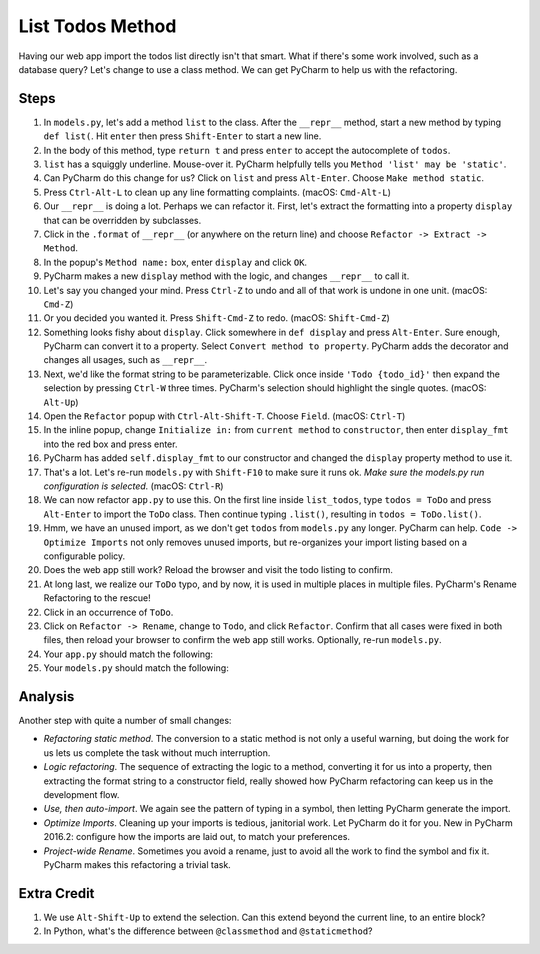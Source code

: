 =================
List Todos Method
=================

Having our web app import the todos list directly isn't that smart.
What if there's some work involved, such as a database query? Let's
change to use a class method. We can get PyCharm to help us with
the refactoring.

Steps
=====

#. In ``models.py``, let's add a method ``list`` to the class. After the
   ``__repr__`` method, start a new method by typing ``def list(``. Hit
   ``enter`` then press ``Shift-Enter`` to start a new line.

#. In the body of this method, type ``return t`` and press ``enter`` to
   accept the autocomplete of ``todos``.

#. ``list`` has a squiggly underline. Mouse-over it. PyCharm helpfully
   tells you ``Method 'list' may be 'static'``.

#. Can PyCharm do this change for us? Click on ``list`` and press
   ``Alt-Enter``. Choose ``Make method static``.

#. Press ``Ctrl-Alt-L`` to clean up any line formatting complaints.
   (macOS: ``Cmd-Alt-L``)

#. Our ``__repr__`` is doing a lot. Perhaps we can refactor it. First, let's
   extract the formatting into a property ``display`` that can be overridden
   by subclasses.

#. Click in the ``.format`` of ``__repr__`` (or anywhere on the return line)
   and choose ``Refactor -> Extract -> Method``.

#. In the popup's ``Method name:`` box, enter ``display`` and click ``OK``.

#. PyCharm makes a new ``display`` method with the logic, and changes
   ``__repr__`` to call it.

#. Let's say you changed your mind. Press ``Ctrl-Z`` to undo and all of that
   work is undone in one unit. (macOS: ``Cmd-Z``)

#. Or you decided you wanted it. Press ``Shift-Cmd-Z`` to redo. (macOS:
   ``Shift-Cmd-Z``)

#. Something looks fishy about ``display``. Click somewhere in ``def display``
   and press ``Alt-Enter``. Sure enough, PyCharm can convert it to a
   property. Select ``Convert method to property``. PyCharm adds the
   decorator and changes all usages, such as ``__repr__``.

#. Next, we'd like the format string to be parameterizable. Click once inside
   ``'Todo {todo_id}'`` then expand the selection by pressing ``Ctrl-W``
   three times. PyCharm's selection should highlight the single quotes.
   (macOS: ``Alt-Up``)

#. Open the ``Refactor`` popup with ``Ctrl-Alt-Shift-T``. Choose ``Field``.
   (macOS: ``Ctrl-T``)

#. In the inline popup, change ``Initialize in:`` from ``current method``
   to ``constructor``, then enter ``display_fmt`` into the red box and press
   enter.

#. PyCharm has added ``self.display_fmt`` to our constructor and changed
   the ``display`` property method to use it.

#. That's a lot. Let's re-run ``models.py`` with ``Shift-F10`` to make sure
   it runs ok. *Make sure the models.py run configuration is selected.*
   (macOS: ``Ctrl-R``)

#. We can now refactor ``app.py`` to use this. On the first line inside
   ``list_todos``, type ``todos = ToDo`` and press ``Alt-Enter`` to
   import the ``ToDo`` class. Then continue typing ``.list()``, resulting in
   ``todos = ToDo.list()``.

#. Hmm, we have an unused import, as we don't get ``todos`` from ``models.py``
   any longer. PyCharm can help. ``Code -> Optimize Imports`` not only removes
   unused imports, but re-organizes your import listing based on a
   configurable policy.

#. Does the web app still work? Reload the browser and visit the todo listing
   to confirm.

#. At long last, we realize our ``ToDo`` typo, and by now, it is used in
   multiple places in multiple files. PyCharm's Rename Refactoring to the
   rescue!

#. Click in an occurrence of ``ToDo``.

#. Click on ``Refactor -> Rename``, change to ``Todo``, and click
   ``Refactor``. Confirm that all cases were fixed in both files, then
   reload your browser to confirm the web app still works. Optionally,
   re-run ``models.py``.

#. Your ``app.py`` should match the following:

   .. literalinclude:: app.py
    :caption: app.py in List Todos Method
    :language: py

#. Your ``models.py`` should match the following:

   .. literalinclude:: models.py
    :caption: models.py in List Todos Method
    :language: py

Analysis
========

Another step with quite a number of small changes:

- *Refactoring static method*. The conversion to a static method is not
  only a useful warning, but doing the work for us lets us complete the
  task without much interruption.

- *Logic refactoring*. The sequence of extracting the logic to a method,
  converting it for us into a property, then extracting the format
  string to a constructor field, really showed how PyCharm refactoring
  can keep us in the development flow.

- *Use, then auto-import*. We again see the pattern of typing in a
  symbol, then letting PyCharm generate the import.

- *Optimize Imports*. Cleaning up your imports is tedious, janitorial
  work. Let PyCharm do it for you. New in PyCharm 2016.2: configure
  how the imports are laid out, to match your preferences.

- *Project-wide Rename*. Sometimes you avoid a rename, just to avoid
  all the work to find the symbol and fix it. PyCharm makes this
  refactoring a trivial task.

Extra Credit
============

#. We use ``Alt-Shift-Up`` to extend the selection. Can this extend beyond
   the current line, to an entire block?

#. In Python, what's the difference between ``@classmethod`` and
   ``@staticmethod``?
